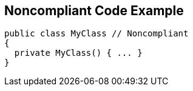 == Noncompliant Code Example

[source,text]
----
public class MyClass // Noncompliant
{
  private MyClass() { ... }
}
----
